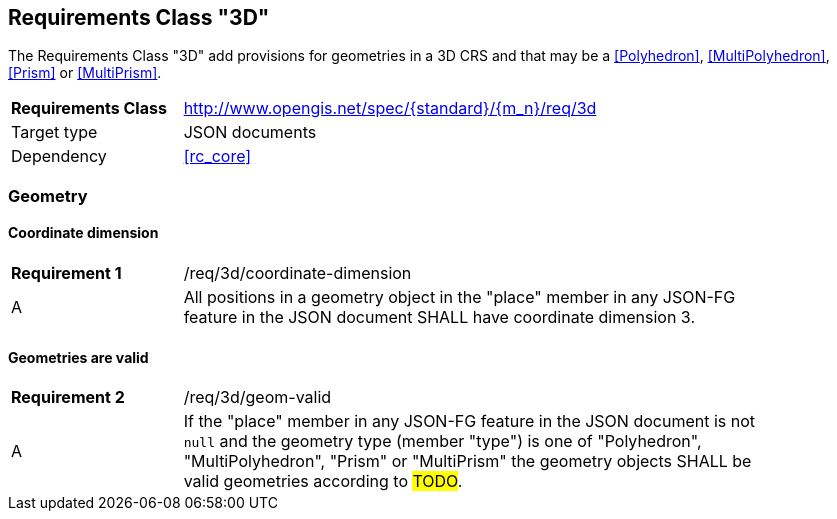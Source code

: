 :req-class: 3d
[#rc_{req-class}]
== Requirements Class "3D"

The Requirements Class "3D" add provisions for geometries in a 3D CRS and that may be a <<Polyhedron>>, <<MultiPolyhedron>>, <<Prism>> or <<MultiPrism>>.

[cols="2,7",width="90%"]
|===
^|*Requirements Class* |http://www.opengis.net/spec/{standard}/{m_n}/req/{req-class} 
|Target type |JSON documents
|Dependency |<<rc_core>>
|===

=== Geometry

:req: coordinate-dimension
[#{req-class}_{req}]
==== Coordinate dimension

[width="90%",cols="2,7a"]
|===
^|*Requirement {counter:req-num}* |/req/{req-class}/{req}
^|A |All positions in a geometry object in the "place" member in any JSON-FG feature in the JSON document SHALL have coordinate dimension 3.
|===

:req: geom-valid
[#{req-class}_{req}]
==== Geometries are valid

[width="90%",cols="2,7a"]
|===
^|*Requirement {counter:req-num}* |/req/{req-class}/{req}
^|A |If the "place" member in any JSON-FG feature in the JSON document is not `null` and the geometry type (member "type") is one of "Polyhedron", "MultiPolyhedron", "Prism" or "MultiPrism" the geometry objects SHALL be valid geometries according to #TODO#.
|===
